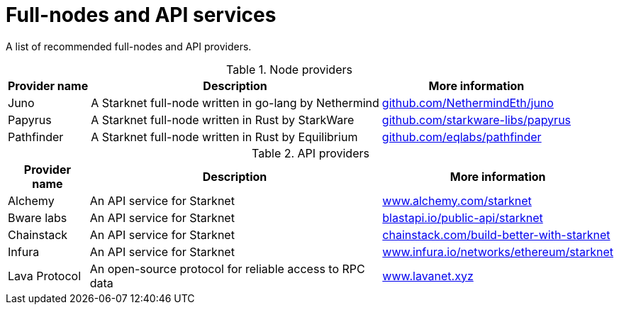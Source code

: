 = Full-nodes and API services

A list of recommended full-nodes and API providers.

.Node providers
[cols="1,2,1",stripes=even]
[%header,cols="2,2,1"]
[%autowidth.stretch]
|===
| Provider name | Description | More information
|Juno|A Starknet full-node written in go-lang by Nethermind |link:https://github.com/NethermindEth/juno[github.com/NethermindEth/juno]
|Papyrus|A Starknet full-node written in Rust by StarkWare | link:https://github.com/starkware-libs/papyrus[github.com/starkware-libs/papyrus]
|Pathfinder|A Starknet full-node written in Rust by Equilibrium |link:https://github.com/eqlabs/pathfinder[github.com/eqlabs/pathfinder]
|===

.API providers
[cols="1,2,1",stripes=even]
[%header,cols="2,2,1"]
[%autowidth.stretch]
|===
| Provider name | Description | More information
|Alchemy  |An API service for Starknet | link:https://www.alchemy.com/starknet[www.alchemy.com/starknet]
|Bware labs | An API service for Starknet| link:https://blastapi.io/public-api/starknet[blastapi.io/public-api/starknet]
|Chainstack | An API service for Starknet| link:https://chainstack.com/build-better-with-starknet/[chainstack.com/build-better-with-starknet]
|Infura | An API service for Starknet|link:https://www.infura.io/networks/ethereum/starknet[www.infura.io/networks/ethereum/starknet]
|Lava Protocol|An open-source protocol for reliable access to RPC data | link:https://www.lavanet.xyz/[www.lavanet.xyz]
|===
